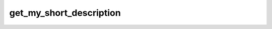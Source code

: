 .. _banana-api-tg-methods-get_my_short_description:

get_my_short_description
========================

.. cpp:namespace:: banana::api
.. cpp:function:: template <class Agent> \
                  api_result<bot_short_description_t, Agent&&> get_my_short_description(Agent&& agent, get_my_short_description_args_t args)
.. cpp:function:: template <class Agent, class F> \
                  void get_my_short_description(Agent&& agent, get_my_short_description_args_t args, F&& callback)

   ``agent`` is any object satisfying :ref:`agent concept <banana-api-banana-agents>`.

   ``callback`` is any callable object accepting ``expected<bot_short_description_t>``.

   Use this method to get the current bot short description for the given user language. Returns BotShortDescription on success.

.. cpp:struct:: get_my_short_description_args_t

   Arguments that should be passed to :cpp:func:`get_my_short_description`.


   .. cpp:member:: optional_t<string_t> language_code

   A two-letter ISO 639-1 language code or an empty string
